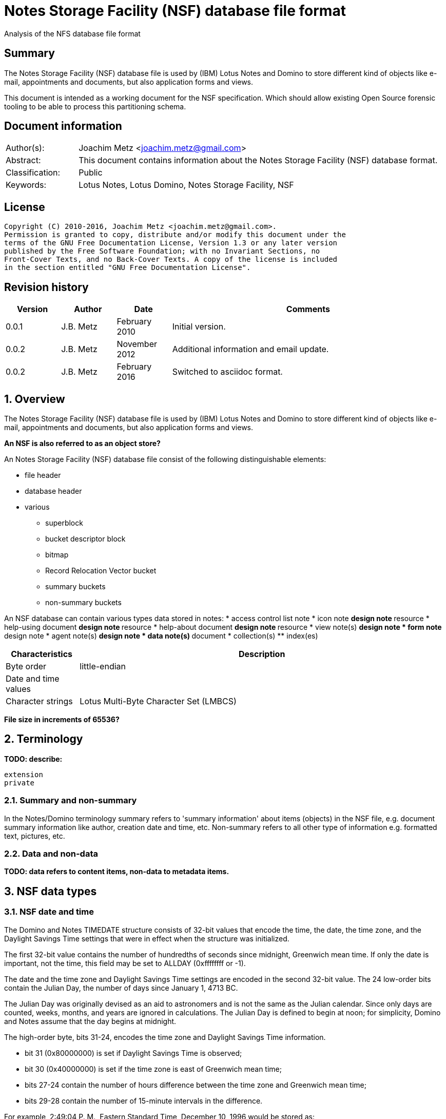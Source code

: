 = Notes Storage Facility (NSF) database file format
Analysis of the NFS database file format

:toc:
:toclevels: 4

:numbered!:
[abstract]
== Summary
The Notes Storage Facility (NSF) database file is used by (IBM) Lotus Notes and 
Domino to store different kind of objects like e-mail, appointments and 
documents, but also application forms and views.

This document is intended as a working document for the NSF specification. 
Which should allow existing Open Source forensic tooling to be able to process 
this partitioning schema.

[preface]
== Document information
[cols="1,5"]
|===
| Author(s): | Joachim Metz <joachim.metz@gmail.com>
| Abstract: | This document contains information about the Notes Storage Facility (NSF) database format.
| Classification: | Public
| Keywords: | Lotus Notes, Lotus Domino, Notes Storage Facility, NSF
|===

[preface]
== License
....
Copyright (C) 2010-2016, Joachim Metz <joachim.metz@gmail.com>.
Permission is granted to copy, distribute and/or modify this document under the 
terms of the GNU Free Documentation License, Version 1.3 or any later version 
published by the Free Software Foundation; with no Invariant Sections, no 
Front-Cover Texts, and no Back-Cover Texts. A copy of the license is included 
in the section entitled "GNU Free Documentation License".
....

[preface]
== Revision history
[cols="1,1,1,5",options="header"]
|===
| Version | Author | Date | Comments
| 0.0.1 | J.B. Metz | February 2010 | Initial version.
| 0.0.2 | J.B. Metz | November 2012 | Additional information and email update.
| 0.0.2 | J.B. Metz | February 2016 | Switched to asciidoc format.
|===

:numbered:
== Overview
The Notes Storage Facility (NSF) database file is used by (IBM) Lotus Notes and 
Domino to store different kind of objects like e-mail, appointments and 
documents, but also application forms and views.

[yellow-background]*An NSF is also referred to as an object store?*

An Notes Storage Facility (NSF) database file consist of the following 
distinguishable elements:

* file header
* database header
* various
** superblock
** bucket descriptor block
** bitmap
** Record Relocation Vector bucket
** summary buckets
** non-summary buckets

An NSF database can contain various types data stored in notes:
* access control list note
* icon note
** design note
** resource
* help-using document
** design note
** resource
* help-about document
** design note
** resource
* view note(s)
** design note
* form note
** design note
* agent note(s)
** design note
* data note(s)
** document
* collection(s)
** index(es)

[cols="1,5",options="header"]
|===
| Characteristics | Description
| Byte order | little-endian
| Date and time values | 
| Character strings | Lotus Multi-Byte Character Set (LMBCS)
|===

[yellow-background]*File size in increments of 65536?*

== Terminology
[yellow-background]*TODO: describe:*
....
extension
private
....

=== Summary and non-summary
In the Notes/Domino terminology summary refers to 'summary information' about 
items (objects) in the NSF file, e.g. document summary information like author, 
creation date and time, etc. Non-summary refers to all other type of 
information e.g. formatted text, pictures, etc.

=== Data and non-data
[yellow-background]*TODO: data refers to content items, non-data to metadata items.*

== NSF data types
=== [[nsf_date_and_time]]NSF date and time
The Domino and Notes TIMEDATE structure consists of 32-bit values that encode 
the time, the date, the time zone, and the Daylight Savings Time settings that 
were in effect when the structure was initialized.

The first 32-bit value contains the number of hundredths of seconds since 
midnight, Greenwich mean time. If only the date is important, not the time, 
this field may be set to ALLDAY (0xffffffff or -1).

The date and the time zone and Daylight Savings Time settings are encoded in 
the second 32-bit value. The 24 low-order bits contain the Julian Day, the 
number of days since January 1, 4713 BC. 

The Julian Day was originally devised as an aid to astronomers and is not the 
same as the Julian calendar. Since only days are counted, weeks, months, and 
years are ignored in calculations. The Julian Day is defined to begin at noon; 
for simplicity, Domino and Notes assume that the day begins at midnight.

The high-order byte, bits 31-24, encodes the time zone and Daylight Savings 
Time information.

* bit 31 (0x80000000) is set if Daylight Savings Time is observed;
* bit 30 (0x40000000) is set if the time zone is east of Greenwich mean time;
* bits 27-24 contain the number of hours difference between the time zone and Greenwich mean time;
* bits 29-28 contain the number of 15-minute intervals in the difference.

For example, 2:49:04 P. M., Eastern Standard Time, December 10, 1996 would be 
stored as:
....
0x006CDCC0	19 hours, 49 minutes, 4 seconds GMT
0x852563FC	DST observed, zone +5, Julian Day 2,450,428
....

If the time zone were set for Bombay, India, where Daylight Savings Time is not 
observed, 2:49:04 P. M., December 10, 1996 would be stored as:
....
0x0032B864	9 hours, 19 minutes, 4 seconds GMT
0x652563FC	No DST, zone 5 1/2 hours east of GMT, Julian Day 2,450,428
....

=== [[nsf_file_position]]NSF file position
The NSF file position is a 32-bit value that contains a file offset value 
divided by 256 (0x100).

=== On-disk structure signatures
The NSF format uses on-disk structure (ODS) signatures to mark the start and 
size of data structures.

==== Byte signature
The byte signatures (BSIG) is 2 bytes of size and consists of:

[cols="1,1,1,5",options="header"]
|===
| Offset | Size | Value | Description
| 0 | 1 | | Signature
| 1 | 1 | | Structure size
|===

1.3.2.  Word signature
The word signatures (WSIG) is 4 bytes of size and consists of:

[cols="1,1,1,5",options="header"]
|===
| Offset | Size | Value | Description
| 0 | 1 | | Signature
| 1 | 1 | 0xff | Marker value
| 2 | 2 | | Structure size
|===

==== Long signature
The long signatures (LSIG) is 4 bytes of size and consists of:

[cols="1,1,1,5",options="header"]
|===
| Offset | Size | Value | Description
| 0 | 1 | | Signature
| 1 | 1 | 0x00 | Marker value
| 2 | 4 | | Structure size
|===

== The file header
The file header is 6 bytes of size and consists of:

[cols="1,1,1,5",options="header"]
|===
| Offset | Size | Value | Description
| 0 | 2 | 0x1a 0x00 | Signature
| 2 | 4 | | The database header size
|===

Notes/Domino considers the file header a long-signature (LSIG) of the database 
header.

== The database header
[yellow-background]*TODO: migrate remaining documentation.*

== Superblock
[yellow-background]*TODO: migrate remaining documentation.*

== Bucket Descriptor Block
[yellow-background]*TODO: migrate remaining documentation.*

== [[record_relocation_vector_bucket]]Record Relocation Vector bucket
The Record Relocation Vector (RRV) bucket consists:

* RRV (container) bucket header
* an array of RRV entries

The RRV bucket is 4096 bytes of size.

=== RRV (container) bucket header
The RRV bucket header is 32 bytes of size and consists of:

[cols="1,1,1,5",options="header"]
|===
| Offset | Size | Value | Description
4+|_Byte signature (BSIG)_
| 0 | 1 | 0x06 | Signature
| 1 | 1 | 0x20 | Header size +
Includes the size of the signature and size value
4+| _RRV bucket header data_
| 2 | 4 | | [yellow-background]*Unknown*
| 6 | 4 | | Initial RRV identifier
| 10 | 6 | | [yellow-background]*Unknown*
| 16 | 2 | | [yellow-background]*Unknown (block size)*
| 18 | 4 | | Checksum +
32-bit XOR of the RRV entry data
| 22 | 10 | | [yellow-background]*Unknown*
|===

=== RRV entry
There are two types of RRV entries:

* a basic RRV entry
* a BSID RRV entry

After format version 21 (0x15) the RRV was extended, instead of a file position 
the RRV also can consists of a bucket slot identifier (BSID).

[yellow-background]*Unused entries contain 0xffffffff (-1) for both A and B and/or 0?*

==== Basic RRV entry
The basic RRV entry is 4 bytes of size and consists of:

[cols="1,1,1,5",options="header"]
|===
| Offset | Size | Value | Description
| 0.0  | 32 bits | | File position +
See section: <<nsf_file_position,NSF file position>>
|===

After format version 21 (0x15) the basic RRV entry is stored in 8 bytes.

[yellow-background]*Points to ODS type 0x07?*

==== BSID RRV entry – format version 22 and later
The BSID RRV entry is 8 bytes of size and consists of:

[cols="1,1,1,5",options="header"]
|===
| 0.0  | 24 bits | | Bucket identifier +
Where 1 represents the first bucket
| 3.0  | 4 bits | | [yellow-background]*Unknown*
| 3.4 | 3 bits | | Upper 3 bits of NONSUM
| 3.7 | 1 bit | | [yellow-background]*Unknown (Extended RRV flag)*
| 4.0  | 11 bits | | Slot identifier +
Where 1 represents the first slot
| 5.3 | 21 bits | | Lower 21 bits of NONSUM
|===

The BSID RRV entry requires the Extended RRV flag to be set.

== [[allocation_bitmap]]Allocation bitmap
The bitmap is 2048 bytes of size. Each bit signifies a block of 256 bytes.

== Universal identifier index
Universal identifier (UNID)

[yellow-background]*TODO: add text*

== The bucket
Data is stored in buckets ranges from 4 to 32 KiB in size. The bucket is used 
for both summary and non-summary data.

A bucket consist of:

* bucket header
* bucket entries
* bucket index
* [yellow-background]*bucket trailing data*

=== The bucket header
The bucket header is 66 bytes of size and consist of:

[cols="1,1,1,5",options="header"]
|===
| Offset | Size | Value | Description
4+|_Byte signature (BSIG)_
| 0 | 1 | 0x02 | Signature
| 1 | 1 | 0x42 | Record size +
Includes the size of the signature and size value
4+| _Bucket header data_
| 2 | 4 | | [yellow-background]*Unknown (Bucket identifier?)*
| 6 | 4 | | Bucket size
| 10 | 8 | | Modification date and time +
Value consists of a NSF date and time +
See section: <<nsf_date_and_time,NSF date and time>>
| 18 | 20 | | [yellow-background]*Unknown (Empty values)*
| 38 | 2 | | [yellow-background]*Unknown*
| 40 | 4 | | Checksum
| 44 | 4 | | Number of slots
| 48 | 2 | | [yellow-background]*Unknown (Empty values)*
| 50 | 4 | | [yellow-background]*Unknown (Bucket footer size)*
| 54 | 4 | | [yellow-background]*Unknown*
| 58 | 4 | | [yellow-background]*Unknown*
| 62 | 4 | | [yellow-background]*Unknown*
|===

=== Bucket index
Index entries stored from back to front.

==== Bucket index entry
The bucket index entry is 4 bytes of size and consist of:

[cols="1,1,1,5",options="header"]
|===
| Offset | Size | Value | Description
| 0 | 2 | | Start offset of the slot entry +
The value is relative to the start of the bucket
| 2 | 2 | | Size of the slot entry
|===

== The note
The note contains:

* The note (body) header
** non-summary
** attachments
* (note) item descriptors
* (note) item values
** Summary-item values 
** Response entries or overhead 
** Non-summary-item values

=== The note header
[yellow-background]*TODO: migrate remaining documentation.*

== Compression
[yellow-background]*TODO: migrate remaining documentation.*

== The access control list
[yellow-background]*TODO: migrate remaining documentation.*

== Notes
[yellow-background]*TODO: migrate remaining documentation.*

:numbered!:
[appendix]
== References

`[REFERENCE]`

[cols="1,5",options="header"]
|===
| Title: | 
| Author(s): | 
| Date: | 
| URL: | 
|===

[yellow-background]*TODO: format references as tables.*
....
[IBM]
URL:	http://www.ibm.com

Title:	Lotus C API Notes/Domino 6.0.2 Reference
URL:	http://www-12.lotus.com/ldd/doc/tools/c/6.0.2/api60ref.nsf

Title:	Lotus C API Notes/Domino 6.5 User Guide
URL:	http://www-12.lotus.com/ldd/doc/tools/c/6.5/api65ug.nsf

Title:	Lotus C API Notes/Domino 6.5 Reference
URL:	http://www-12.lotus.com/ldd/doc/tools/c/6.5/api65ref.nsf

Title:	A Database Perspective on Lotus Domino/Notes 
Author(s):	C. Mohan
Date:	June 1999
URL:	http://citeseerx.ist.psu.edu/viewdoc/download?doi=10.1.1.58.9616&rep=rep1&type=pdf

Title:	What is Domino / Lotus Notes ?
URL:	http://www.notesdesign.com/ndhtml/ndtutor.htm

Title:	Inside Notes – The architecture of Notes and the Domino Server
Author(s):	Lotus Development Corporation
Date:	2000
URL:	http://www.google.nl/url?sa=t&source=web&ct=res&cd=7&ved=0CCgQFjAG&url=http%3A%2F%2Fwww-12.lotus.com%2Fldd%2Fdoc%2Fuafiles.nsf%2Fdocs%2Finside-notes%2F%24File%2Finsidenotes.pdf&rct=j&q=NSF+RRV+bucket+descriptor&ei=Ru2hS_maIMXi-QbMvtTSBg&usg=AFQjCNGrFa0Pj9unsbyazP0JB79bQp9ZCA
....

[appendix]
== GNU Free Documentation License
Version 1.3, 3 November 2008
Copyright © 2000, 2001, 2002, 2007, 2008 Free Software Foundation, Inc. 
<http://fsf.org/>

Everyone is permitted to copy and distribute verbatim copies of this license 
document, but changing it is not allowed.

=== 0. PREAMBLE
The purpose of this License is to make a manual, textbook, or other functional 
and useful document "free" in the sense of freedom: to assure everyone the 
effective freedom to copy and redistribute it, with or without modifying it, 
either commercially or noncommercially. Secondarily, this License preserves for 
the author and publisher a way to get credit for their work, while not being 
considered responsible for modifications made by others.

This License is a kind of "copyleft", which means that derivative works of the 
document must themselves be free in the same sense. It complements the GNU 
General Public License, which is a copyleft license designed for free software.

We have designed this License in order to use it for manuals for free software, 
because free software needs free documentation: a free program should come with 
manuals providing the same freedoms that the software does. But this License is 
not limited to software manuals; it can be used for any textual work, 
regardless of subject matter or whether it is published as a printed book. We 
recommend this License principally for works whose purpose is instruction or 
reference.

=== 1. APPLICABILITY AND DEFINITIONS
This License applies to any manual or other work, in any medium, that contains 
a notice placed by the copyright holder saying it can be distributed under the 
terms of this License. Such a notice grants a world-wide, royalty-free license, 
unlimited in duration, to use that work under the conditions stated herein. The 
"Document", below, refers to any such manual or work. Any member of the public 
is a licensee, and is addressed as "you". You accept the license if you copy, 
modify or distribute the work in a way requiring permission under copyright law.

A "Modified Version" of the Document means any work containing the Document or 
a portion of it, either copied verbatim, or with modifications and/or 
translated into another language.

A "Secondary Section" is a named appendix or a front-matter section of the 
Document that deals exclusively with the relationship of the publishers or 
authors of the Document to the Document's overall subject (or to related 
matters) and contains nothing that could fall directly within that overall 
subject. (Thus, if the Document is in part a textbook of mathematics, a 
Secondary Section may not explain any mathematics.) The relationship could be a 
matter of historical connection with the subject or with related matters, or of 
legal, commercial, philosophical, ethical or political position regarding them.

The "Invariant Sections" are certain Secondary Sections whose titles are 
designated, as being those of Invariant Sections, in the notice that says that 
the Document is released under this License. If a section does not fit the 
above definition of Secondary then it is not allowed to be designated as 
Invariant. The Document may contain zero Invariant Sections. If the Document 
does not identify any Invariant Sections then there are none.

The "Cover Texts" are certain short passages of text that are listed, as 
Front-Cover Texts or Back-Cover Texts, in the notice that says that the 
Document is released under this License. A Front-Cover Text may be at most 5 
words, and a Back-Cover Text may be at most 25 words.

A "Transparent" copy of the Document means a machine-readable copy, represented 
in a format whose specification is available to the general public, that is 
suitable for revising the document straightforwardly with generic text editors 
or (for images composed of pixels) generic paint programs or (for drawings) 
some widely available drawing editor, and that is suitable for input to text 
formatters or for automatic translation to a variety of formats suitable for 
input to text formatters. A copy made in an otherwise Transparent file format 
whose markup, or absence of markup, has been arranged to thwart or discourage 
subsequent modification by readers is not Transparent. An image format is not 
Transparent if used for any substantial amount of text. A copy that is not 
"Transparent" is called "Opaque".

Examples of suitable formats for Transparent copies include plain ASCII without 
markup, Texinfo input format, LaTeX input format, SGML or XML using a publicly 
available DTD, and standard-conforming simple HTML, PostScript or PDF designed 
for human modification. Examples of transparent image formats include PNG, XCF 
and JPG. Opaque formats include proprietary formats that can be read and edited 
only by proprietary word processors, SGML or XML for which the DTD and/or 
processing tools are not generally available, and the machine-generated HTML, 
PostScript or PDF produced by some word processors for output purposes only.

The "Title Page" means, for a printed book, the title page itself, plus such 
following pages as are needed to hold, legibly, the material this License 
requires to appear in the title page. For works in formats which do not have 
any title page as such, "Title Page" means the text near the most prominent 
appearance of the work's title, preceding the beginning of the body of the text.

The "publisher" means any person or entity that distributes copies of the 
Document to the public.

A section "Entitled XYZ" means a named subunit of the Document whose title 
either is precisely XYZ or contains XYZ in parentheses following text that 
translates XYZ in another language. (Here XYZ stands for a specific section 
name mentioned below, such as "Acknowledgements", "Dedications", 
"Endorsements", or "History".) To "Preserve the Title" of such a section when 
you modify the Document means that it remains a section "Entitled XYZ" 
according to this definition.

The Document may include Warranty Disclaimers next to the notice which states 
that this License applies to the Document. These Warranty Disclaimers are 
considered to be included by reference in this License, but only as regards 
disclaiming warranties: any other implication that these Warranty Disclaimers 
may have is void and has no effect on the meaning of this License.

=== 2. VERBATIM COPYING
You may copy and distribute the Document in any medium, either commercially or 
noncommercially, provided that this License, the copyright notices, and the 
license notice saying this License applies to the Document are reproduced in 
all copies, and that you add no other conditions whatsoever to those of this 
License. You may not use technical measures to obstruct or control the reading 
or further copying of the copies you make or distribute. However, you may 
accept compensation in exchange for copies. If you distribute a large enough 
number of copies you must also follow the conditions in section 3.

You may also lend copies, under the same conditions stated above, and you may 
publicly display copies.

=== 3. COPYING IN QUANTITY
If you publish printed copies (or copies in media that commonly have printed 
covers) of the Document, numbering more than 100, and the Document's license 
notice requires Cover Texts, you must enclose the copies in covers that carry, 
clearly and legibly, all these Cover Texts: Front-Cover Texts on the front 
cover, and Back-Cover Texts on the back cover. Both covers must also clearly 
and legibly identify you as the publisher of these copies. The front cover must 
present the full title with all words of the title equally prominent and 
visible. You may add other material on the covers in addition. Copying with 
changes limited to the covers, as long as they preserve the title of the 
Document and satisfy these conditions, can be treated as verbatim copying in 
other respects.

If the required texts for either cover are too voluminous to fit legibly, you 
should put the first ones listed (as many as fit reasonably) on the actual 
cover, and continue the rest onto adjacent pages.

If you publish or distribute Opaque copies of the Document numbering more than 
100, you must either include a machine-readable Transparent copy along with 
each Opaque copy, or state in or with each Opaque copy a computer-network 
location from which the general network-using public has access to download 
using public-standard network protocols a complete Transparent copy of the 
Document, free of added material. If you use the latter option, you must take 
reasonably prudent steps, when you begin distribution of Opaque copies in 
quantity, to ensure that this Transparent copy will remain thus accessible at 
the stated location until at least one year after the last time you distribute 
an Opaque copy (directly or through your agents or retailers) of that edition 
to the public.

It is requested, but not required, that you contact the authors of the Document 
well before redistributing any large number of copies, to give them a chance to 
provide you with an updated version of the Document.

=== 4. MODIFICATIONS
You may copy and distribute a Modified Version of the Document under the 
conditions of sections 2 and 3 above, provided that you release the Modified 
Version under precisely this License, with the Modified Version filling the 
role of the Document, thus licensing distribution and modification of the 
Modified Version to whoever possesses a copy of it. In addition, you must do 
these things in the Modified Version:

A. Use in the Title Page (and on the covers, if any) a title distinct from that 
of the Document, and from those of previous versions (which should, if there 
were any, be listed in the History section of the Document). You may use the 
same title as a previous version if the original publisher of that version 
gives permission. 

B. List on the Title Page, as authors, one or more persons or entities 
responsible for authorship of the modifications in the Modified Version, 
together with at least five of the principal authors of the Document (all of 
its principal authors, if it has fewer than five), unless they release you from 
this requirement. 

C. State on the Title page the name of the publisher of the Modified Version, 
as the publisher. 

D. Preserve all the copyright notices of the Document. 

E. Add an appropriate copyright notice for your modifications adjacent to the 
other copyright notices. 

F. Include, immediately after the copyright notices, a license notice giving 
the public permission to use the Modified Version under the terms of this 
License, in the form shown in the Addendum below. 

G. Preserve in that license notice the full lists of Invariant Sections and 
required Cover Texts given in the Document's license notice. 

H. Include an unaltered copy of this License. 

I. Preserve the section Entitled "History", Preserve its Title, and add to it 
an item stating at least the title, year, new authors, and publisher of the 
Modified Version as given on the Title Page. If there is no section Entitled 
"History" in the Document, create one stating the title, year, authors, and 
publisher of the Document as given on its Title Page, then add an item 
describing the Modified Version as stated in the previous sentence. 

J. Preserve the network location, if any, given in the Document for public 
access to a Transparent copy of the Document, and likewise the network 
locations given in the Document for previous versions it was based on. These 
may be placed in the "History" section. You may omit a network location for a 
work that was published at least four years before the Document itself, or if 
the original publisher of the version it refers to gives permission. 

K. For any section Entitled "Acknowledgements" or "Dedications", Preserve the 
Title of the section, and preserve in the section all the substance and tone of 
each of the contributor acknowledgements and/or dedications given therein. 

L. Preserve all the Invariant Sections of the Document, unaltered in their text 
and in their titles. Section numbers or the equivalent are not considered part 
of the section titles. 

M. Delete any section Entitled "Endorsements". Such a section may not be 
included in the Modified Version. 

N. Do not retitle any existing section to be Entitled "Endorsements" or to 
conflict in title with any Invariant Section. 

O. Preserve any Warranty Disclaimers. 

If the Modified Version includes new front-matter sections or appendices that 
qualify as Secondary Sections and contain no material copied from the Document, 
you may at your option designate some or all of these sections as invariant. To 
do this, add their titles to the list of Invariant Sections in the Modified 
Version's license notice. These titles must be distinct from any other section 
titles.

You may add a section Entitled "Endorsements", provided it contains nothing but 
endorsements of your Modified Version by various parties—for example, 
statements of peer review or that the text has been approved by an organization 
as the authoritative definition of a standard.

You may add a passage of up to five words as a Front-Cover Text, and a passage 
of up to 25 words as a Back-Cover Text, to the end of the list of Cover Texts 
in the Modified Version. Only one passage of Front-Cover Text and one of 
Back-Cover Text may be added by (or through arrangements made by) any one 
entity. If the Document already includes a cover text for the same cover, 
previously added by you or by arrangement made by the same entity you are 
acting on behalf of, you may not add another; but you may replace the old one, 
on explicit permission from the previous publisher that added the old one.

The author(s) and publisher(s) of the Document do not by this License give 
permission to use their names for publicity for or to assert or imply 
endorsement of any Modified Version.

=== 5. COMBINING DOCUMENTS
You may combine the Document with other documents released under this License, 
under the terms defined in section 4 above for modified versions, provided that 
you include in the combination all of the Invariant Sections of all of the 
original documents, unmodified, and list them all as Invariant Sections of your 
combined work in its license notice, and that you preserve all their Warranty 
Disclaimers.

The combined work need only contain one copy of this License, and multiple 
identical Invariant Sections may be replaced with a single copy. If there are 
multiple Invariant Sections with the same name but different contents, make the 
title of each such section unique by adding at the end of it, in parentheses, 
the name of the original author or publisher of that section if known, or else 
a unique number. Make the same adjustment to the section titles in the list of 
Invariant Sections in the license notice of the combined work.

In the combination, you must combine any sections Entitled "History" in the 
various original documents, forming one section Entitled "History"; likewise 
combine any sections Entitled "Acknowledgements", and any sections Entitled 
"Dedications". You must delete all sections Entitled "Endorsements".

=== 6. COLLECTIONS OF DOCUMENTS
You may make a collection consisting of the Document and other documents 
released under this License, and replace the individual copies of this License 
in the various documents with a single copy that is included in the collection, 
provided that you follow the rules of this License for verbatim copying of each 
of the documents in all other respects.

You may extract a single document from such a collection, and distribute it 
individually under this License, provided you insert a copy of this License 
into the extracted document, and follow this License in all other respects 
regarding verbatim copying of that document.

=== 7. AGGREGATION WITH INDEPENDENT WORKS
A compilation of the Document or its derivatives with other separate and 
independent documents or works, in or on a volume of a storage or distribution 
medium, is called an "aggregate" if the copyright resulting from the 
compilation is not used to limit the legal rights of the compilation's users 
beyond what the individual works permit. When the Document is included in an 
aggregate, this License does not apply to the other works in the aggregate 
which are not themselves derivative works of the Document.

If the Cover Text requirement of section 3 is applicable to these copies of the 
Document, then if the Document is less than one half of the entire aggregate, 
the Document's Cover Texts may be placed on covers that bracket the Document 
within the aggregate, or the electronic equivalent of covers if the Document is 
in electronic form. Otherwise they must appear on printed covers that bracket 
the whole aggregate.

=== 8. TRANSLATION
Translation is considered a kind of modification, so you may distribute 
translations of the Document under the terms of section 4. Replacing Invariant 
Sections with translations requires special permission from their copyright 
holders, but you may include translations of some or all Invariant Sections in 
addition to the original versions of these Invariant Sections. You may include 
a translation of this License, and all the license notices in the Document, and 
any Warranty Disclaimers, provided that you also include the original English 
version of this License and the original versions of those notices and 
disclaimers. In case of a disagreement between the translation and the original 
version of this License or a notice or disclaimer, the original version will 
prevail.

If a section in the Document is Entitled "Acknowledgements", "Dedications", or 
"History", the requirement (section 4) to Preserve its Title (section 1) will 
typically require changing the actual title.

=== 9. TERMINATION
You may not copy, modify, sublicense, or distribute the Document except as 
expressly provided under this License. Any attempt otherwise to copy, modify, 
sublicense, or distribute it is void, and will automatically terminate your 
rights under this License.

However, if you cease all violation of this License, then your license from a 
particular copyright holder is reinstated (a) provisionally, unless and until 
the copyright holder explicitly and finally terminates your license, and (b) 
permanently, if the copyright holder fails to notify you of the violation by 
some reasonable means prior to 60 days after the cessation.

Moreover, your license from a particular copyright holder is reinstated 
permanently if the copyright holder notifies you of the violation by some 
reasonable means, this is the first time you have received notice of violation 
of this License (for any work) from that copyright holder, and you cure the 
violation prior to 30 days after your receipt of the notice.

Termination of your rights under this section does not terminate the licenses 
of parties who have received copies or rights from you under this License. If 
your rights have been terminated and not permanently reinstated, receipt of a 
copy of some or all of the same material does not give you any rights to use it.

=== 10. FUTURE REVISIONS OF THIS LICENSE
The Free Software Foundation may publish new, revised versions of the GNU Free 
Documentation License from time to time. Such new versions will be similar in 
spirit to the present version, but may differ in detail to address new problems 
or concerns. See http://www.gnu.org/copyleft/.

Each version of the License is given a distinguishing version number. If the 
Document specifies that a particular numbered version of this License "or any 
later version" applies to it, you have the option of following the terms and 
conditions either of that specified version or of any later version that has 
been published (not as a draft) by the Free Software Foundation. If the 
Document does not specify a version number of this License, you may choose any 
version ever published (not as a draft) by the Free Software Foundation. If the 
Document specifies that a proxy can decide which future versions of this 
License can be used, that proxy's public statement of acceptance of a version 
permanently authorizes you to choose that version for the Document.

=== 11. RELICENSING
"Massive Multiauthor Collaboration Site" (or "MMC Site") means any World Wide 
Web server that publishes copyrightable works and also provides prominent 
facilities for anybody to edit those works. A public wiki that anybody can edit 
is an example of such a server. A "Massive Multiauthor Collaboration" (or 
"MMC") contained in the site means any set of copyrightable works thus 
published on the MMC site.

"CC-BY-SA" means the Creative Commons Attribution-Share Alike 3.0 license 
published by Creative Commons Corporation, a not-for-profit corporation with a 
principal place of business in San Francisco, California, as well as future 
copyleft versions of that license published by that same organization.

"Incorporate" means to publish or republish a Document, in whole or in part, as 
part of another Document.

An MMC is "eligible for relicensing" if it is licensed under this License, and 
if all works that were first published under this License somewhere other than 
this MMC, and subsequently incorporated in whole or in part into the MMC, (1) 
had no cover texts or invariant sections, and (2) were thus incorporated prior 
to November 1, 2008.

The operator of an MMC Site may republish an MMC contained in the site under 
CC-BY-SA on the same site at any time before August 1, 2009, provided the MMC 
is eligible for relicensing.

